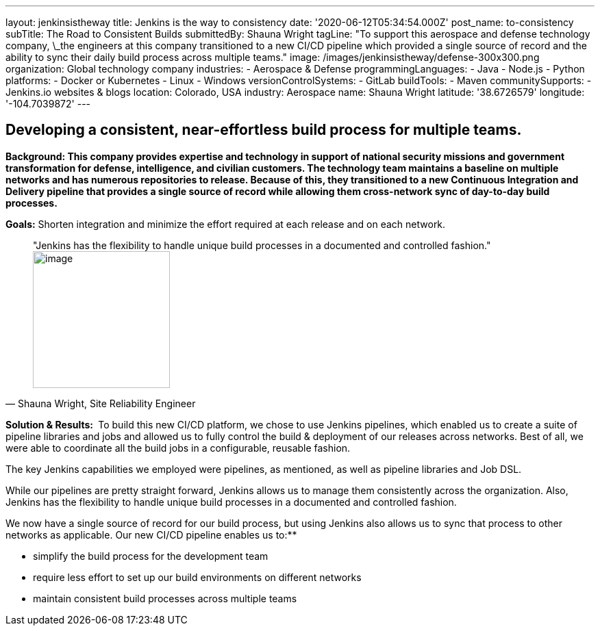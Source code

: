 ---
layout: jenkinsistheway
title: Jenkins is the way to consistency
date: '2020-06-12T05:34:54.000Z'
post_name: to-consistency
subTitle: The Road to Consistent Builds
submittedBy: Shauna Wright
tagLine: "To support this aerospace and defense technology company, \_the engineers at this company transitioned to a new CI/CD pipeline which provided a single source of record and the ability to sync their daily build process across multiple teams."
image: /images/jenkinsistheway/defense-300x300.png
organization: Global technology company
industries:
  - Aerospace & Defense
programmingLanguages:
  - Java
  - Node.js
  - Python
platforms:
  - Docker or Kubernetes
  - Linux
  - Windows
versionControlSystems:
  - GitLab
buildTools:
  - Maven
communitySupports:
  - Jenkins.io websites & blogs
location: Colorado, USA
industry: Aerospace
name: Shauna Wright
latitude: '38.6726579'
longitude: '-104.7039872'
---





== Developing a consistent, near-effortless build process for multiple teams.

*Background: This company provides expertise and technology in support of national security missions and government transformation for defense, intelligence, and civilian customers. The technology team maintains a baseline on multiple networks and has numerous repositories to release. Because of this, they transitioned to a new Continuous Integration and Delivery pipeline that provides a single source of record while allowing them cross-network sync of day-to-day build processes.*

*Goals:* Shorten integration and minimize the effort required at each release and on each network.





[.testimonal]
[quote, "Shauna Wright, Site Reliability Engineer"]
"Jenkins has the flexibility to handle unique build processes in a documented and controlled fashion."
image:/images/jenkinsistheway/Jenkins-logo.png[image,width=200,height=200]


*Solution & Results: * To build this new CI/CD platform, we chose to use Jenkins pipelines, which enabled us to create a suite of pipeline libraries and jobs and allowed us to fully control the build & deployment of our releases across networks. Best of all, we were able to coordinate all the build jobs in a configurable, reusable fashion. 

The key Jenkins capabilities we employed were pipelines, as mentioned, as well as pipeline libraries and Job DSL.

While our pipelines are pretty straight forward, Jenkins allows us to manage them consistently across the organization. Also, Jenkins has the flexibility to handle unique build processes in a documented and controlled fashion.

We now have a single source of record for our build process, but using Jenkins also allows us to sync that process to other networks as applicable. Our new CI/CD pipeline enables us to:**

* simplify the build process for the development team
* require less effort to set up our build environments on different networks
* maintain consistent build processes across multiple teams
